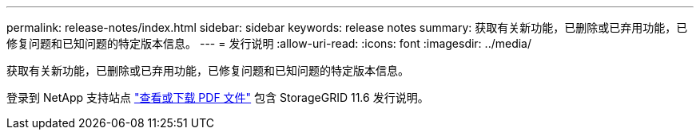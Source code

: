 ---
permalink: release-notes/index.html 
sidebar: sidebar 
keywords: release notes 
summary: 获取有关新功能，已删除或已弃用功能，已修复问题和已知问题的特定版本信息。 
---
= 发行说明
:allow-uri-read: 
:icons: font
:imagesdir: ../media/


[role="lead"]
获取有关新功能，已删除或已弃用功能，已修复问题和已知问题的特定版本信息。

登录到 NetApp 支持站点 https://library.netapp.com/ecm/ecm_download_file/ECMLP2880884["查看或下载 PDF 文件"^] 包含 StorageGRID 11.6 发行说明。

